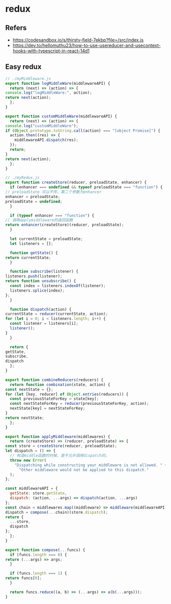 #+STARTUP: content
* redux
** Refers
   - https://codesandbox.io/s/thirsty-field-7ekbp?file=/src/index.js
   - https://dev.to/hellomuthu23/how-to-use-usereducer-and-usecontext-hooks-with-typescript-in-react-14d1
** Easy redux
   #+begin_src js
     // ./myMiddleware.js
     export function logMiddleWare(middlewareAPI) {
       return (next) => (action) => {
	 console.log("logMiddleWare:", action);
	 return next(action);
       };
     }

     export function customMiddleWare(middlewareAPI) {
       return (next) => (action) => {
	 console.log("customMiddleWare");
	 if (Object.prototype.toString.call(action) === "[object Promise]") {
	   action.then((res) => {
	     middlewareAPI.dispatch(res);
	   });
	   return;
	 }
	 return next(action);
       };
     }
   #+end_src

   #+begin_src js
     // ./myRedux.js
     export function createStore(reducer, preloadState, enhancer) {
       if (enhancer === undefined && typeof preloadState === "function") {
	 // preloadState 可以不传，第二个参数为enhancer
	 enhancer = preloadState;
	 preloadState = undefined;
       }

       if (typeof enhancer === "function") {
	 // 调用applymiddleware的返回函数
	 return enhancer(createStore)(reducer, preloadState);
       }

       let currentState = preloadState;
       let listeners = [];

       function getState() {
	 return currentState;
       }

       function subscribe(listener) {
	 listeners.push(listener);
	 return function unsubscribe() {
	   const index = listeners.indexOf(listener);
	   listeners.splice(index);
	 };
       }

       function dispatch(action) {
	 currentState = reducer(currentState, action);
	 for (let i = 0; i < listeners.length; i++) {
	   const listener = listeners[i];
	   listener();
	 }
       }

       return {
	 getState,
	 subscribe,
	 dispatch
       };
     }

     export function combineReducers(reducers) {
       return function combination(state, action) {
	 const nextState = {};
	 for (let [key, reducer] of Object.entries(reducers)) {
	   const previousStateForKey = state[key];
	   const nextStateForKey = reducer(previousStateForKey, action);
	   nextState[key] = nextStateForKey;
	 }
	 return nextState;
       };
     }

     export function applyMiddleware(middlewares) {
       return (createStore) => (reducer, preloadState) => {
	 const store = createStore(reducer, preloadState);
	 let dispatch = () => {
	   // 构造middle函数的时候，是不允许调用dispatch的。
	   throw new Error(
	     "Dispatching while constructing your middleware is not allowed. " +
	       "Other middleware would not be applied to this dispatch."
	   );
	 };

	 const middlewareAPI = {
	   getState: store.getState,
	   dispatch: (action, ...args) => dispatch(action, ...args)
	 };
	 const chain = middlewares.map((middleware) => middleware(middlewareAPI));
	 dispatch = compose(...chain)(store.dispatch);
	 return {
	   ...store,
	   dispatch
	 };
       };
     }

     export function compose(...funcs) {
       if (funcs.length === 0) {
	 return (...args) => args;
       }

       if (funcs.length === 1) {
	 return funcs[0];
       }

       return funcs.reduce((a, b) => (...args) => a(b(...args)));
     }

   #+end_src
   
** 

